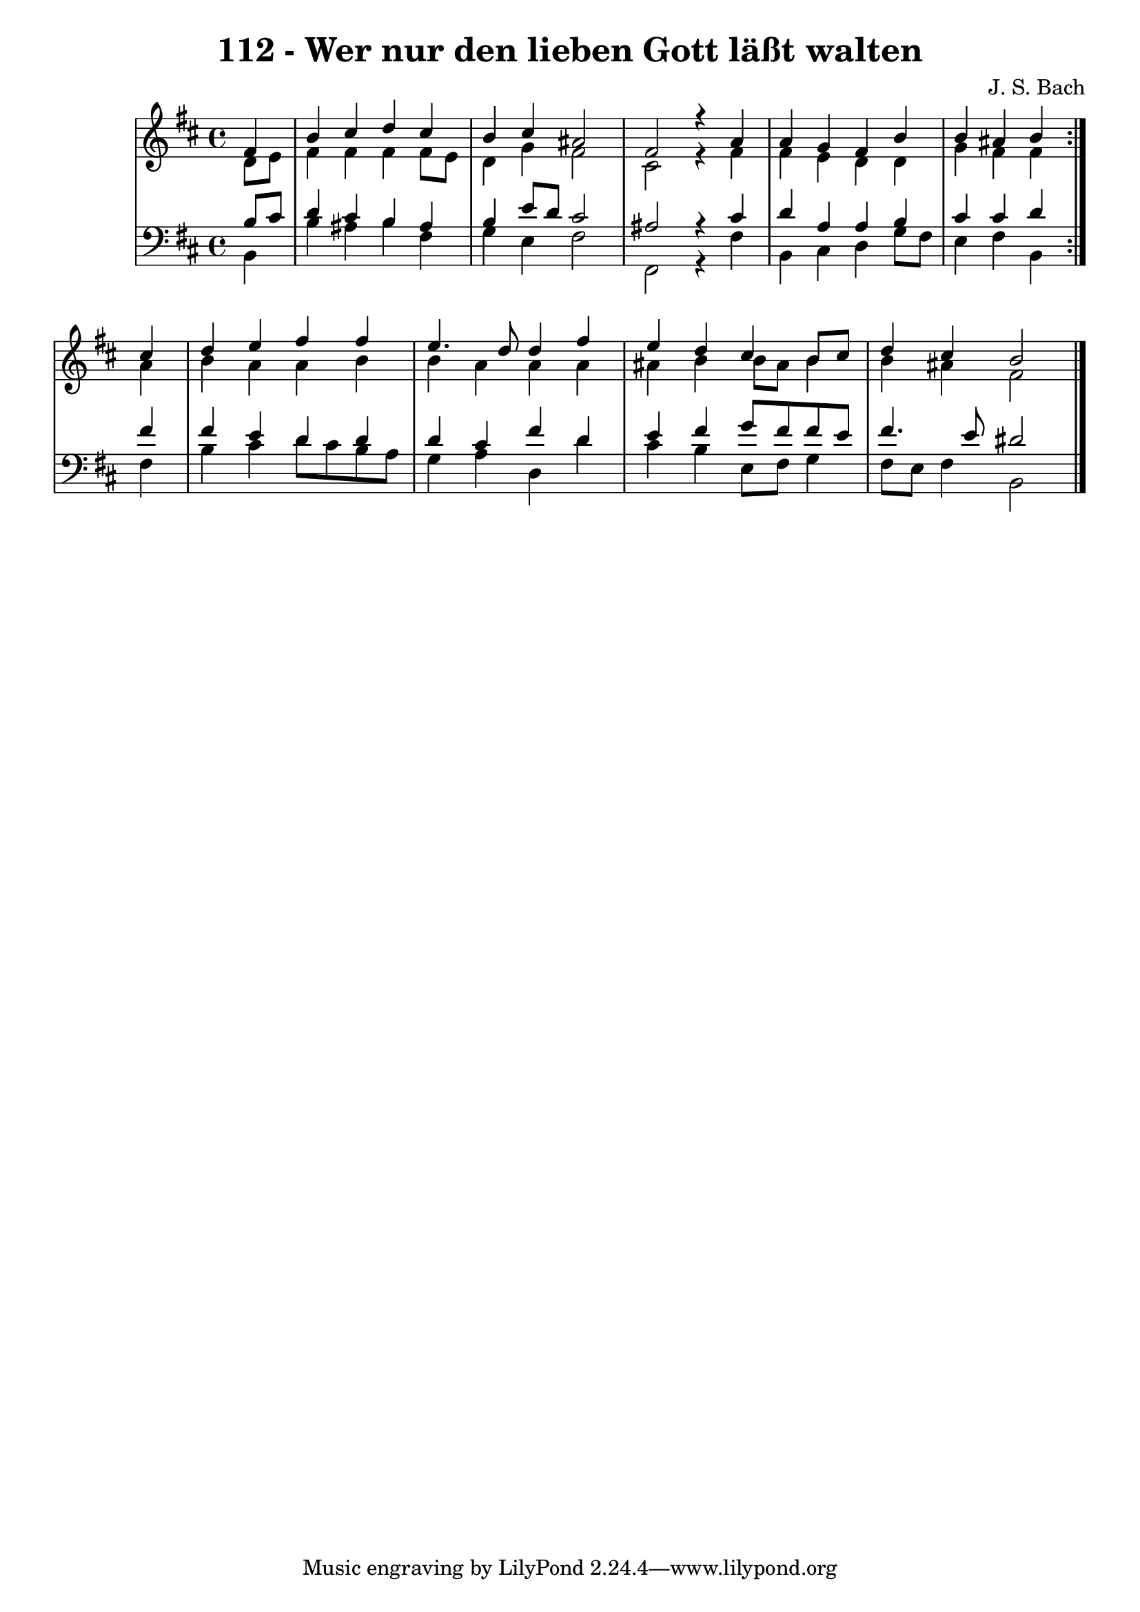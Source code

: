\version "2.10.33"

\header {
  title = "112 - Wer nur den lieben Gott läßt walten"
  composer = "J. S. Bach"
}


global = {
  \time 4/4
  \key b \minor
}


soprano = \relative c' {
  \repeat volta 2 {
    \partial 4 fis4 
    b4 cis4 d4 cis4 
    b4 cis4 ais2 
    fis2 r4 a4 
    a4 g4 fis4 b4 
    b4 ais4 b4 } cis4   %5
  d4 e4 fis4 fis4 
  e4. d8 d4 fis4 
  e4 d4 cis4 b8 cis8 
  d4 cis4 b2 
  
}

alto = \relative c' {
  \repeat volta 2 {
    \partial 4 d8  e8 
    fis4 fis4 fis4 fis8 e8 
    d4 g4 fis2 
    cis2 r4 fis4 
    fis4 e4 d4 d4 
    g4 fis4 fis4 } ais4   %5
  b4 a4 a4 b4 
  b4 a4 a4 a4 
  ais4 b4 b8 ais8 b4 
  b4 ais4 fis2 
  
}

tenor = \relative c' {
  \repeat volta 2 {
    \partial 4 b8  cis8 
    d4 cis4 b4 ais4 
    b4 e8 d8 cis2 
    ais2 r4 cis4 
    d4 a4 a4 b4 
    cis4 cis4 d4 } fis4   %5
  fis4 e4 d4 d4 
  d4 cis4 fis4 d4 
  e4 fis4 g8 fis8 fis8 e8 
  fis4. e8 dis2 
  
}

baixo = \relative c {
  \repeat volta 2 {
    \partial 4 b4 
    b'4 ais4 b4 fis4 
    g4 e4 fis2 
    fis,2 r4 fis'4 
    b,4 cis4 d4 g8 fis8 
    e4 fis4 b,4 } fis'4   %5
  b4 cis4 d8 cis8 b8 a8 
  g4 a4 d,4 d'4 
  cis4 b4 e,8 fis8 g4 
  fis8 e8 fis4 b,2 
  
}

\score {
  <<
    \new StaffGroup <<
      \override StaffGroup.SystemStartBracket #'style = #'line 
      \new Staff {
        <<
          \global
          \new Voice = "soprano" { \voiceOne \soprano }
          \new Voice = "alto" { \voiceTwo \alto }
        >>
      }
      \new Staff {
        <<
          \global
          \clef "bass"
          \new Voice = "tenor" {\voiceOne \tenor }
          \new Voice = "baixo" { \voiceTwo \baixo \bar "|."}
        >>
      }
    >>
  >>
  \layout {}
  \midi {}
}
